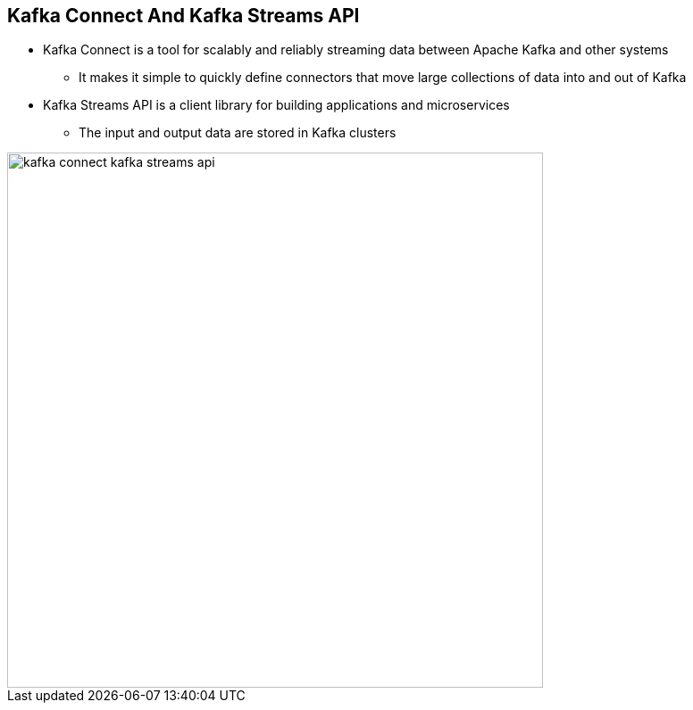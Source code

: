 :data-uri:
:noaudio:

== Kafka Connect And Kafka Streams API

* Kafka Connect is a tool for scalably and reliably streaming data between Apache Kafka and other systems 
** It makes it simple to quickly define connectors that move large collections of data into and out of Kafka 

* Kafka Streams API is a client library for building applications and microservices
** The input and output data are stored in Kafka clusters 

image::images/slides/kafka-connect-kafka-streams-api.png[width=600]

ifdef::showscript[]

Transcript:
Kafka Connect is a tool for scalably and reliably streaming data between Apache Kafka and other systems. It makes it simple to quickly define connectors that move large collections of data into and out of Kafka. Kafka Connect can ingest entire databases or collect metrics from all your application servers into Kafka topics, making the data available for stream processing with low latency. An export job can deliver data from Kafka topics into secondary storage and query systems or into batch systems for offline analysis.

Kafka Connect features include:

A common framework for Kafka connectors - Kafka Connect standardizes integration of other data systems with Kafka, simplifying connector development, deployment, and management
Distributed and standalone modes - scale up to a large, centrally managed service supporting an entire organization or scale down to development, testing, and small production deployments
REST interface - submit and manage connectors to your Kafka Connect cluster via an easy to use REST API
Automatic offset management - with just a little information from connectors, Kafka Connect can manage the offset commit process automatically so connector developers do not need to worry about this error prone part of connector development
Distributed and scalable by default - Kafka Connect builds on the existing group management protocol. More workers can be added to scale up a Kafka Connect cluster.
Streaming/batch integration - leveraging Kafka's existing capabilities, Kafka Connect is an ideal solution for bridging streaming and batch data systems

Kafka Streams is a client library for building applications and microservices, where the input and output data are stored in Kafka clusters. It combines the simplicity of writing and deploying standard Java and Scala applications on the client side with the benefits of Kafka's server-side cluster technology.

endif::showscript[]
